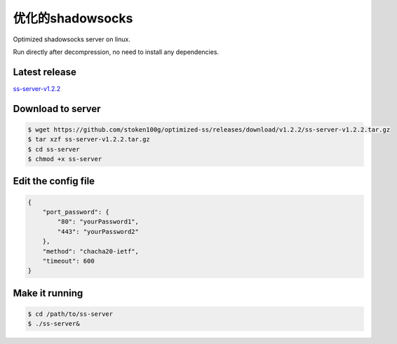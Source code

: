 .. _optimized_shadowsocks:

优化的shadowsocks
=====================

Optimized shadowsocks server on linux.

Run directly after decompression, no need to install any dependencies.


Latest release
--------------

`ss-server-v1.2.2`_

.. _ss-server-v1.2.2: https://github.com/stoken100g/optimized-ss/releases/tag/v1.2.2


Download to server
------------------

.. code-block:: console

   $ wget https://github.com/stoken100g/optimized-ss/releases/download/v1.2.2/ss-server-v1.2.2.tar.gz
   $ tar xzf ss-server-v1.2.2.tar.gz
   $ cd ss-server
   $ chmod +x ss-server


Edit the config file
--------------------

.. code-block:: text

   {
       "port_password": {
           "80": "yourPassword1",
           "443": "yourPassword2"
       },
       "method": "chacha20-ietf",
       "timeout": 600
   }


Make it running
---------------

.. code-block:: console

   $ cd /path/to/ss-server
   $ ./ss-server&


